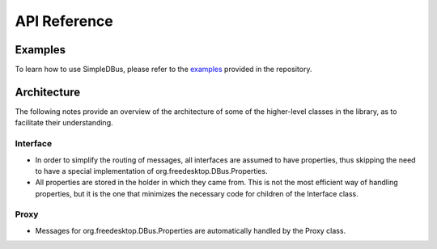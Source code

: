 =============
API Reference
=============

Examples
========

To learn how to use SimpleDBus, please refer to the `examples`_ provided
in the repository.


Architecture
============

The following notes provide an overview of the architecture of some of
the higher-level classes in the library, as to facilitate their
understanding.

Interface
----------

-  In order to simplify the routing of messages, all interfaces are
   assumed to have properties, thus skipping the need to have a special
   implementation of org.freedesktop.DBus.Properties.
-  All properties are stored in the holder in which they came from. This
   is not the most efficient way of handling properties, but it is the
   one that minimizes the necessary code for children of the Interface
   class.

Proxy
-----

-  Messages for org.freedesktop.DBus.Properties are automatically
   handled by the Proxy class.


.. Links

.. _examples: https://github.com/OpenBluetoothToolbox/SimpleBLE/tree/main/examples/simpledbus